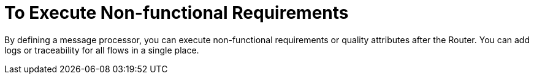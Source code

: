 = To Execute Non-functional Requirements

By defining a message processor, you can execute non-functional requirements or quality attributes after the Router. You can add logs or traceability for all flows in a single place.